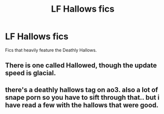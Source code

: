 #+TITLE: LF Hallows fics

* LF Hallows fics
:PROPERTIES:
:Score: 5
:DateUnix: 1489721432.0
:DateShort: 2017-Mar-17
:FlairText: Request
:END:
Fics that heavily feature the Deathly Hallows.


** There is one called Hallowed, though the update speed is glacial.
:PROPERTIES:
:Author: Firesword5
:Score: 1
:DateUnix: 1489744617.0
:DateShort: 2017-Mar-17
:END:


** there's a deathly hallows tag on ao3. also a lot of snape porn so you have to sift through that.. but i have read a few with the hallows that were good.
:PROPERTIES:
:Author: tomintheconer
:Score: 1
:DateUnix: 1489779352.0
:DateShort: 2017-Mar-17
:END:
